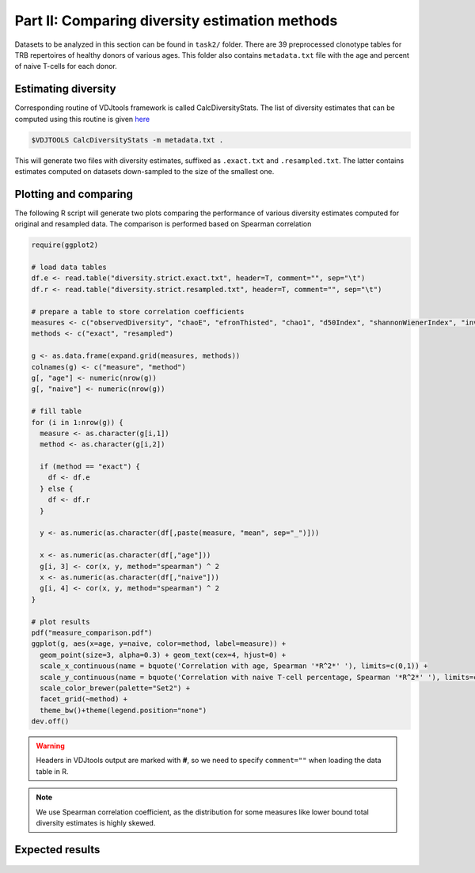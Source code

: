 Part II: Comparing diversity estimation methods
-----------------------------------------------

Datasets to be analyzed in this section can be found 
in ``task2/`` folder. There are 39 preprocessed clonotype 
tables for TRB repertoires of healthy donors of 
various ages. This folder also contains ``metadata.txt`` 
file with the age and percent of naive T-cells for each 
donor.

Estimating diversity
^^^^^^^^^^^^^^^^^^^^

Corresponding routine of VDJtools framework is called CalcDiversityStats. The list of 
diversity estimates that can be computed using this
routine is given `here <http://vdjtools-doc.readthedocs.org/en/latest/diversity.html#calcdiversitystats>`__

.. code-block:: bash

    $VDJTOOLS CalcDiversityStats -m metadata.txt .
    
This will generate two files with diversity estimates, suffixed 
as ``.exact.txt`` and ``.resampled.txt``. The latter contains estimates 
computed on datasets down-sampled to the size of the smallest one.

Plotting and comparing
^^^^^^^^^^^^^^^^^^^^^^

The following R script will generate two plots comparing 
the performance of various diversity estimates computed for 
original and resampled data. The comparison is performed 
based on Spearman correlation

.. code-block:: R

    require(ggplot2)
    
    # load data tables
    df.e <- read.table("diversity.strict.exact.txt", header=T, comment="", sep="\t")
    df.r <- read.table("diversity.strict.resampled.txt", header=T, comment="", sep="\t")
    
    # prepare a table to store correlation coefficients
    measures <- c("observedDiversity", "chaoE", "efronThisted", "chao1", "d50Index", "shannonWienerIndex", "inverseSimpsonIndex")
    methods <- c("exact", "resampled")
    
    g <- as.data.frame(expand.grid(measures, methods))
    colnames(g) <- c("measure", "method")
    g[, "age"] <- numeric(nrow(g))
    g[, "naive"] <- numeric(nrow(g))
    
    # fill table
    for (i in 1:nrow(g)) {
      measure <- as.character(g[i,1])
      method <- as.character(g[i,2])
      
      if (method == "exact") {
        df <- df.e
      } else {
        df <- df.r
      }
      
      y <- as.numeric(as.character(df[,paste(measure, "mean", sep="_")]))  
      
      x <- as.numeric(as.character(df[,"age"]))  
      g[i, 3] <- cor(x, y, method="spearman") ^ 2
      x <- as.numeric(as.character(df[,"naive"]))  
      g[i, 4] <- cor(x, y, method="spearman") ^ 2
    }
    
    # plot results
    pdf("measure_comparison.pdf")
    ggplot(g, aes(x=age, y=naive, color=method, label=measure)) +
      geom_point(size=3, alpha=0.3) + geom_text(cex=4, hjust=0) +
      scale_x_continuous(name = bquote('Correlation with age, Spearman '*R^2*' '), limits=c(0,1)) + 
      scale_y_continuous(name = bquote('Correlation with naive T-cell percentage, Spearman '*R^2*' '), limits=c(0,1)) +
      scale_color_brewer(palette="Set2") +
      facet_grid(~method) +
      theme_bw()+theme(legend.position="none")
    dev.off()
    
.. warning::
    
    Headers in VDJtools output are marked with **#**, so we need to specify ``comment=""`` 
    when loading the data table in R.
     
.. note:: 

    We use Spearman correlation coefficient, as the distribution for 
    some measures like lower bound total diversity estimates is highly 
    skewed.

Expected results
^^^^^^^^^^^^^^^^
   
.. figure:: _static/images/part2-1.png
    :align: center
    :scale: 50 %        